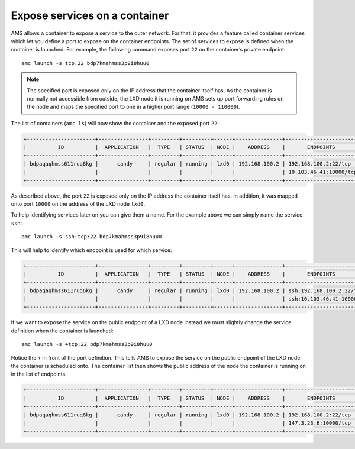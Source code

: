 .. _howto_container_expose-services:

==============================
Expose services on a container
==============================

AMS allows a container to expose a service to the outer network. For
that, it provides a feature called container services which let you
define a port to expose on the container endpoints. The set of services
to expose is defined when the container is launched. For example, the
following command exposes port ``22`` on the container’s private
endpoint:

::

   amc launch -s tcp:22 bdp7kmahmss3p9i8huu0

.. note::
   The specified port is exposed
   only on the IP address that the container itself has. As the container
   is normally not accessible from outside, the LXD node it is running on
   AMS sets up port forwarding rules on the node and maps the specified
   port to one in a higher port range (``10000 - 110000``).

The list of containers (``amc ls``) will now show the container and the
exposed port ``22``:

.. code:: bash

   +----------------------+----------------+---------+---------+------+---------------+------------------------+
   |          ID          |  APPLICATION   |  TYPE   | STATUS  | NODE |    ADDRESS    |       ENDPOINTS        |
   +----------------------+----------------+---------+---------+------+---------------+------------------------+
   | bdpaqaqhmss611ruq6kg |      candy     | regular | running | lxd0 | 192.168.100.2 | 192.168.100.2:22/tcp   |
   |                      |                |         |         |      |               | 10.103.46.41:10000/tcp |
   +----------------------+----------------+---------+---------+------+---------------+------------------------+

As described above, the port ``22`` is exposed only on the IP address
the container itself has. In addition, it was mapped onto port ``10000``
on the address of the LXD node ``lxd0``.

To help identifying services later on you can give them a name. For the
example above we can simply name the service ``ssh``:

::

   amc launch -s ssh:tcp:22 bdp7kmahmss3p9i8huu0

This will help to identify which endpoint is used for which service:

.. code:: bash

   +----------------------+----------------+---------+---------+------+---------------+----------------------------+
   |          ID          |  APPLICATION   |  TYPE   | STATUS  | NODE |    ADDRESS    |       ENDPOINTS            |
   +----------------------+----------------+---------+---------+------+---------------+----------------------------+
   | bdpaqaqhmss611ruq6kg |      candy     | regular | running | lxd0 | 192.168.100.2 | ssh:192.168.100.2:22/tcp   |
   |                      |                |         |         |      |               | ssh:10.103.46.41:10000/tcp |
   +----------------------+----------------+---------+---------+------+---------------+----------------------------+

If we want to expose the service on the public endpoint of a LXD node
instead we must slightly change the service definition when the
container is launched:

::

   amc launch -s +tcp:22 bdp7kmahmss3p9i8huu0

Notice the ``+`` in front of the port definition. This tells AMS to
expose the service on the public endpoint of the LXD node the container
is scheduled onto. The container list then shows the public address of
the node the container is running on in the list of endpoints:

.. code:: bash

   +----------------------+----------------+---------+---------+------+---------------+------------------------+
   |          ID          |  APPLICATION   |  TYPE   | STATUS  | NODE |    ADDRESS    |       ENDPOINTS        |
   +----------------------+----------------+---------+---------+------+---------------+------------------------+
   | bdpaqaqhmss611ruq6kg |      candy     | regular | running | lxd0 | 192.168.100.2 | 192.168.100.2:22/tcp   |
   |                      |                |         |         |      |               | 147.3.23.6:10000/tcp   |
   +----------------------+----------------+---------+---------+------+---------------+------------------------+
